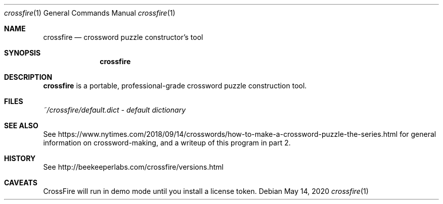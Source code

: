 .\"	$OpenBSD: crossfire.1,v 1.1.1.1 2020/05/14 20:34:19 ian Exp $
.\"
.\" Copyright (c) 2020 Ian Darwin
.\"
.\" Permission to use, copy, modify, and distribute this software for any
.\" purpose with or without fee is hereby granted, provided that the above
.\" copyright notice and this permission notice appear in all copies.
.\"
.\" THE SOFTWARE IS PROVIDED "AS IS" AND THE AUTHOR DISCLAIMS ALL WARRANTIES
.\" WITH REGARD TO THIS SOFTWARE INCLUDING ALL IMPLIED WARRANTIES OF
.\" MERCHANTABILITY AND FITNESS. IN NO EVENT SHALL THE AUTHOR BE LIABLE FOR
.\" ANY SPECIAL, DIRECT, INDIRECT, OR CONSEQUENTIAL DAMAGES OR ANY DAMAGES
.\" WHATSOEVER RESULTING FROM LOSS OF USE, DATA OR PROFITS, WHETHER IN AN
.\" ACTION OF CONTRACT, NEGLIGENCE OR OTHER TORTIOUS ACTION, ARISING OUT OF
.\" OR IN CONNECTION WITH THE USE OR PERFORMANCE OF THIS SOFTWARE.
.\"
.\" The following requests are required for all man pages.
.\"
.Dd $Mdocdate: May 14 2020 $
.Dt crossfire 1
.Os
.Sh NAME
.Nm crossfire
.Nd crossword puzzle constructor's tool
.Sh SYNOPSIS
.\" For a program:  program [-abc] file ...
.Nm crossfire
.Sh DESCRIPTION
.Nm
is a portable, professional-grade crossword puzzle construction tool.
.Sh FILES
.Pa ~/crossfire/default.dict - default dictionary
.Sh SEE ALSO
See
.Lk https://www.nytimes.com/2018/09/14/crosswords/how-to-make-a-crossword-puzzle-the-series.html
for general information on crossword-making, and a writeup of this 
program in part 2.
.Sh HISTORY
See
.Lk http://beekeeperlabs.com/crossfire/versions.html
.Sh CAVEATS
CrossFire will run in demo mode until you install a license token.
